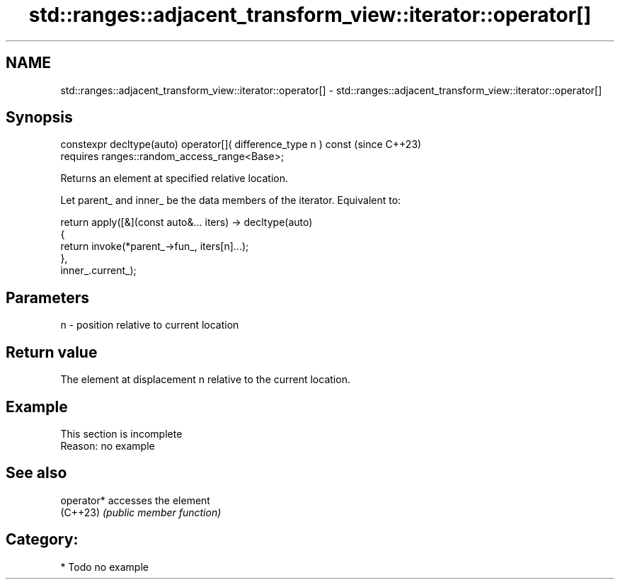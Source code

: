 .TH std::ranges::adjacent_transform_view::iterator::operator[] 3 "2024.06.10" "http://cppreference.com" "C++ Standard Libary"
.SH NAME
std::ranges::adjacent_transform_view::iterator::operator[] \- std::ranges::adjacent_transform_view::iterator::operator[]

.SH Synopsis
   constexpr decltype(auto) operator[]( difference_type n ) const  (since C++23)
       requires ranges::random_access_range<Base>;

   Returns an element at specified relative location.

   Let parent_ and inner_ be the data members of the iterator. Equivalent to:

 return apply([&](const auto&... iters) -> decltype(auto)
              {
                 return invoke(*parent_->fun_, iters[n]...);
              },
              inner_.current_);

.SH Parameters

   n - position relative to current location

.SH Return value

   The element at displacement n relative to the current location.

.SH Example

    This section is incomplete
    Reason: no example

.SH See also

   operator* accesses the element
   (C++23)   \fI(public member function)\fP

.SH Category:
     * Todo no example

